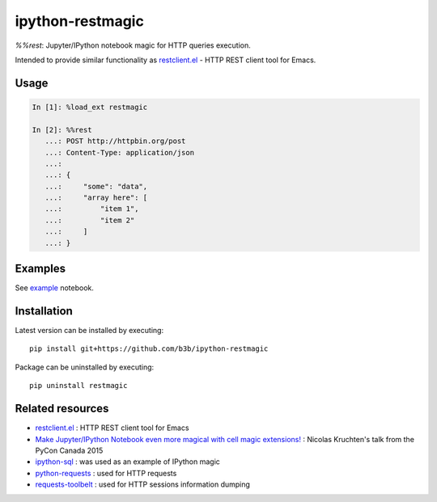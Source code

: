 ipython-restmagic
=================

`%%rest`: Jupyter/IPython notebook magic for HTTP queries execution.

Intended to provide similar functionality as `restclient.el <https://github.com/pashky/restclient.el>`_ - HTTP REST client tool for Emacs.


Usage
-----

.. code-block:: python

    In [1]: %load_ext restmagic

    In [2]: %%rest
       ...: POST http://httpbin.org/post
       ...: Content-Type: application/json
       ...:
       ...: {
       ...:     "some": "data",
       ...:     "array here": [
       ...:         "item 1",
       ...:         "item 2"
       ...:     ]
       ...: }


Examples
--------

See `example <https://github.com/b3b/ipython-restmagic/blob/master/examples/example.ipynb>`_ notebook.


Installation
------------

Latest version can be installed by executing::

    pip install git+https://github.com/b3b/ipython-restmagic

Package can be uninstalled by executing::

    pip uninstall restmagic


Related resources
-----------------

* `restclient.el <https://github.com/pashky/restclient.el>`_ : HTTP REST client tool for Emacs
* `Make Jupyter/IPython Notebook even more magical with cell magic extensions! <https://www.youtube.com/watch?v=zxkdO07L29Q>`_ : Nicolas Kruchten's talk from the PyCon Canada 2015
* `ipython-sql <https://github.com/catherinedevlin/ipython-sql>`_ : was used as an example of IPython magic
* `python-requests <https://github.com/requests/requests>`_ : used for HTTP requests
* `requests-toolbelt <https://github.com/requests/toolbelt>`_ : used for HTTP sessions information dumping

